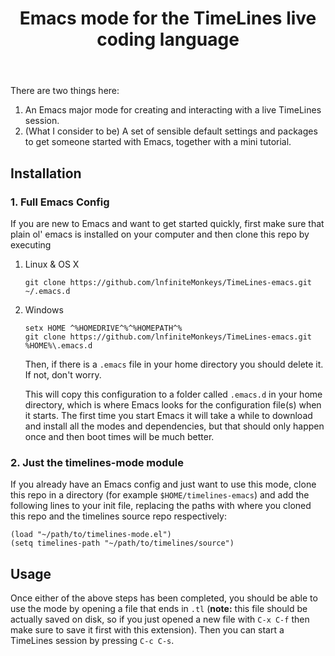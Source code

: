 #+TITLE: Emacs mode for the TimeLines live coding language
There are two things here:
1. An Emacs major mode for creating and interacting with a live TimeLines
   session.
2. (What I consider to be) A set of sensible default settings and packages to
   get someone started with Emacs, together with a mini tutorial.
** Installation
*** 1. Full Emacs Config
If you are new to Emacs and want to get started quickly, first make sure that plain ol' emacs is installed on your computer and then clone this repo by executing
**** Linux & OS X
#+BEGIN_SRC
git clone https://github.com/lnfiniteMonkeys/TimeLines-emacs.git ~/.emacs.d
#+END_SRC
**** Windows
#+BEGIN_SRC git clone
setx HOME ^%HOMEDRIVE^%^%HOMEPATH^%
git clone https://github.com/lnfiniteMonkeys/TimeLines-emacs.git %HOME%\.emacs.d
#+END_SRC
Then, if there is a ~.emacs~ file in your home directory you should delete it. If not, don't worry.

This will copy this configuration to a folder called ~.emacs.d~ in your home directory, which is where Emacs looks for the configuration file(s) when it starts. The first time you start Emacs it will take a while to download and install all the modes and dependencies, but  that should only happen once and then boot times will be much better.

*** 2. Just the timelines-mode module
If you already have an Emacs config and just want to use this mode, clone
this repo in a directory (for example ~$HOME/timelines-emacs~) and add the following lines to your init file, replacing the paths with where you cloned this repo and the timelines source repo respectively:
#+BEGIN_SRC elisp
(load "~/path/to/timelines-mode.el")
(setq timelines-path "~/path/to/timelines/source")
#+END_SRC

** Usage
Once either of the above steps has been completed, you should be able to use the mode by opening a file that ends in ~.tl~ (*note:* this file should be actually saved on disk, so if you just opened a new file with ~C-x C-f~ then make sure to save it first with this extension). Then you can start a TimeLines session by pressing ~C-c C-s~.
